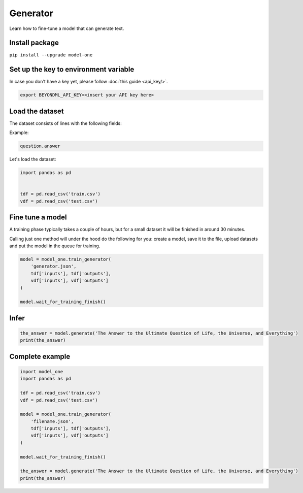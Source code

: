Generator
=========

Learn how to fine-tune a model that can generate text.

Install package
---------------
``pip install --upgrade model-one``

Set up the key to environment variable
--------------------------------------

In case you don't have a key yet, please follow :doc:`this guide <api_key/>`.

.. code:: bash

  export BEYONDML_API_KEY=<insert your API key here>

Load the dataset
--------------------------------------

The dataset consists of lines with the following fields:

Example:

.. code::

  question,answer

Let's load the dataset:

.. code:: python

  import pandas as pd


  tdf = pd.read_csv('train.csv')
  vdf = pd.read_csv('test.csv')


Fine tune a model
----------------------------------

A training phase typically takes a couple of hours, but for a small dataset it will be finished in around 30 minutes.

Calling just one method will under the hood do the following for you: create a model, save it to the file, upload datasets and put the model in the queue for training.

.. code:: python

  model = model_one.train_generator(
      'generator.json',
      tdf['inputs'], tdf['outputs'],
      vdf['inputs'], vdf['outputs']
  )

  model.wait_for_training_finish()

Infer
-----

.. code:: python

  the_answer = model.generate('The Answer to the Ultimate Question of Life, the Universe, and Everything')
  print(the_answer)

Complete example
----------------

.. code:: python

  import model_one
  import pandas as pd

  tdf = pd.read_csv('train.csv')
  vdf = pd.read_csv('test.csv')

  model = model_one.train_generator(
      'filename.json',
      tdf['inputs'], tdf['outputs'],
      vdf['inputs'], vdf['outputs']
  )

  model.wait_for_training_finish()

  the_answer = model.generate('The Answer to the Ultimate Question of Life, the Universe, and Everything')
  print(the_answer)